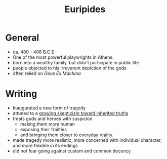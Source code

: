 #+STARTUP: noindent showall
#+TITLE: Euripides
#+OPTIONS: toc:nil num:nil
#+LaTeX_HEADER: \usepackage[margin=1.0in]{geometry}
#+LaTeX_HEADER: \renewcommand\labelitemi{-}

* General
- ca. 480 - 406 B.C.E
- One of the most powerful playwrights in Athens.
- born into a wealthy family, but didn't participate in public life
- people objected to his irreverent depiction of the gods
- often relied on /Deus Ex Machina/

* Writing
- Inaugurated a new form of tragedy
- attuned to a _growing skepticism toward inherited truths_
- treats gods and heroes with suspicion
  - making them more human
  - exposing their frailties
  - and bringing them closer to everyday reality.
- made tragedy more realistic, more concerned with individual character, and more flexible in its endings
- did not fear going against custom and common decency

